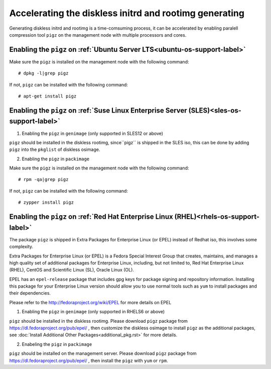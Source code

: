 Accelerating the diskless initrd and rootimg generating
========================================================

Generating diskless initrd and rootimg is a time-comsuming process, it can be accelerated by enabling paralell compression tool ``pigz`` on the management node with multiple processors and cores.


Enabling the ``pigz`` on :ref:`Ubuntu Server LTS<ubuntu-os-support-label>`
--------------------------------------------------------------------------

Make sure the ``pigz`` is installed on the management node with the following command::

   # dpkg -l|grep pigz

If not, ``pigz`` can be installed with the following command::
   
   # apt-get install pigz


Enabling the ``pigz`` on :ref:`Suse Linux Enterprise Server (SLES)<sles-os-support-label>`
------------------------------------------------------------------------------------------

1) Enabling the ``pigz`` in ``genimage`` (only supported in SLES12 or above) 

``pigz`` should be installed in the diskless rootimg, since``pigz`` is shipped in the SLES iso, this can be done by adding ``pigz`` into the ``pkglist`` of diskless osimage.

2) Enabling the ``pigz`` in ``packimage``

Make sure the ``pigz`` is installed on the management node with the following command::

   # rpm -qa|grep pigz

If not, ``pigz`` can be installed with the following command::

   # zypper install pigz


Enabling the ``pigz`` on :ref:`Red Hat Enterprise Linux (RHEL)<rhels-os-support-label>`
---------------------------------------------------------------------------------------

The package ``pigz`` is shipped in Extra Packages for Enterprise Linux (or EPEL) instead of Redhat iso, this involves some complexity.

Extra Packages for Enterprise Linux (or EPEL) is a Fedora Special Interest Group that creates, maintains, and manages a high quality set of additional packages for Enterprise Linux, including, but not limited to, Red Hat Enterprise Linux (RHEL), CentOS and Scientific Linux (SL), Oracle Linux (OL).

EPEL has an ``epel-release`` package that includes gpg keys for package signing and repository information. Installing this package for your Enterprise Linux version should allow you to use normal tools such as ``yum`` to install packages and their dependencies. 

Please refer to the http://fedoraproject.org/wiki/EPEL for more details on EPEL

1) Enabling the ``pigz`` in ``genimage`` (only supported in RHELS6 or above)

``pigz`` should be installed in the diskless rootimg. Please download ``pigz`` package from https://dl.fedoraproject.org/pub/epel/ , then customize the diskless osimage to install ``pigz`` as the additional packages, see :doc:`Install Additional Other Packages<additional_pkg.rst>` for more details.

2) Enabeling the ``pigz`` in ``packimage``

``pigz`` should be installed on the management server. Please download ``pigz`` package from https://dl.fedoraproject.org/pub/epel/ , then install the ``pigz`` with  ``yum`` or ``rpm``.
